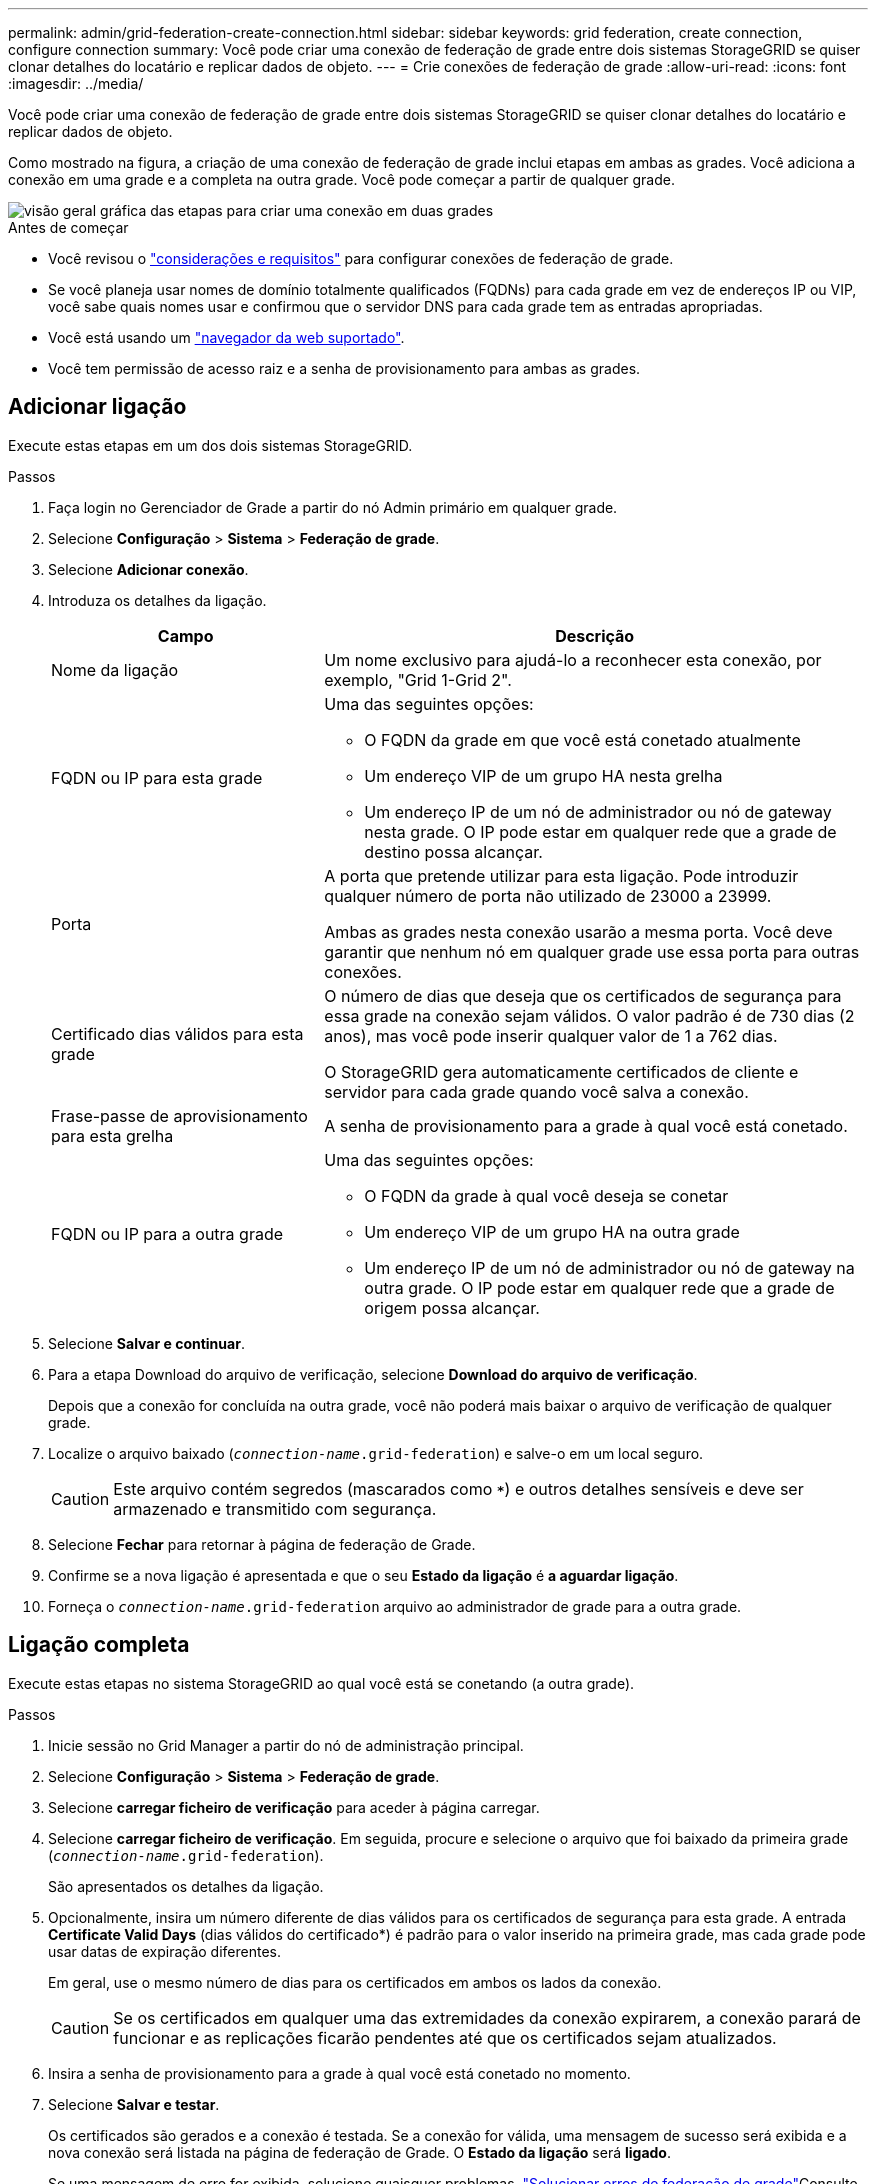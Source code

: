 ---
permalink: admin/grid-federation-create-connection.html 
sidebar: sidebar 
keywords: grid federation, create connection, configure connection 
summary: Você pode criar uma conexão de federação de grade entre dois sistemas StorageGRID se quiser clonar detalhes do locatário e replicar dados de objeto. 
---
= Crie conexões de federação de grade
:allow-uri-read: 
:icons: font
:imagesdir: ../media/


[role="lead"]
Você pode criar uma conexão de federação de grade entre dois sistemas StorageGRID se quiser clonar detalhes do locatário e replicar dados de objeto.

Como mostrado na figura, a criação de uma conexão de federação de grade inclui etapas em ambas as grades. Você adiciona a conexão em uma grade e a completa na outra grade. Você pode começar a partir de qualquer grade.

image::../media/grid-federation-create-connection.png[visão geral gráfica das etapas para criar uma conexão em duas grades]

.Antes de começar
* Você revisou o link:grid-federation-overview.html["considerações e requisitos"] para configurar conexões de federação de grade.
* Se você planeja usar nomes de domínio totalmente qualificados (FQDNs) para cada grade em vez de endereços IP ou VIP, você sabe quais nomes usar e confirmou que o servidor DNS para cada grade tem as entradas apropriadas.
* Você está usando um link:../admin/web-browser-requirements.html["navegador da web suportado"].
* Você tem permissão de acesso raiz e a senha de provisionamento para ambas as grades.




== Adicionar ligação

Execute estas etapas em um dos dois sistemas StorageGRID.

.Passos
. Faça login no Gerenciador de Grade a partir do nó Admin primário em qualquer grade.
. Selecione *Configuração* > *Sistema* > *Federação de grade*.
. Selecione *Adicionar conexão*.
. Introduza os detalhes da ligação.
+
[cols="1a,2a"]
|===
| Campo | Descrição 


 a| 
Nome da ligação
 a| 
Um nome exclusivo para ajudá-lo a reconhecer esta conexão, por exemplo, "Grid 1-Grid 2".



 a| 
FQDN ou IP para esta grade
 a| 
Uma das seguintes opções:

** O FQDN da grade em que você está conetado atualmente
** Um endereço VIP de um grupo HA nesta grelha
** Um endereço IP de um nó de administrador ou nó de gateway nesta grade. O IP pode estar em qualquer rede que a grade de destino possa alcançar.




 a| 
Porta
 a| 
A porta que pretende utilizar para esta ligação. Pode introduzir qualquer número de porta não utilizado de 23000 a 23999.

Ambas as grades nesta conexão usarão a mesma porta. Você deve garantir que nenhum nó em qualquer grade use essa porta para outras conexões.



 a| 
Certificado dias válidos para esta grade
 a| 
O número de dias que deseja que os certificados de segurança para essa grade na conexão sejam válidos. O valor padrão é de 730 dias (2 anos), mas você pode inserir qualquer valor de 1 a 762 dias.

O StorageGRID gera automaticamente certificados de cliente e servidor para cada grade quando você salva a conexão.



 a| 
Frase-passe de aprovisionamento para esta grelha
 a| 
A senha de provisionamento para a grade à qual você está conetado.



 a| 
FQDN ou IP para a outra grade
 a| 
Uma das seguintes opções:

** O FQDN da grade à qual você deseja se conetar
** Um endereço VIP de um grupo HA na outra grade
** Um endereço IP de um nó de administrador ou nó de gateway na outra grade. O IP pode estar em qualquer rede que a grade de origem possa alcançar.


|===
. Selecione *Salvar e continuar*.
. Para a etapa Download do arquivo de verificação, selecione *Download do arquivo de verificação*.
+
Depois que a conexão for concluída na outra grade, você não poderá mais baixar o arquivo de verificação de qualquer grade.

. Localize o arquivo baixado (`_connection-name_.grid-federation`) e salve-o em um local seguro.
+

CAUTION: Este arquivo contém segredos (mascarados como `***`) e outros detalhes sensíveis e deve ser armazenado e transmitido com segurança.

. Selecione *Fechar* para retornar à página de federação de Grade.
. Confirme se a nova ligação é apresentada e que o seu *Estado da ligação* é *a aguardar ligação*.
. Forneça o `_connection-name_.grid-federation` arquivo ao administrador de grade para a outra grade.




== Ligação completa

Execute estas etapas no sistema StorageGRID ao qual você está se conetando (a outra grade).

.Passos
. Inicie sessão no Grid Manager a partir do nó de administração principal.
. Selecione *Configuração* > *Sistema* > *Federação de grade*.
. Selecione *carregar ficheiro de verificação* para aceder à página carregar.
. Selecione *carregar ficheiro de verificação*. Em seguida, procure e selecione o arquivo que foi baixado da primeira grade (`_connection-name_.grid-federation`).
+
São apresentados os detalhes da ligação.

. Opcionalmente, insira um número diferente de dias válidos para os certificados de segurança para esta grade. A entrada *Certificate Valid Days* (dias válidos do certificado*) é padrão para o valor inserido na primeira grade, mas cada grade pode usar datas de expiração diferentes.
+
Em geral, use o mesmo número de dias para os certificados em ambos os lados da conexão.

+

CAUTION: Se os certificados em qualquer uma das extremidades da conexão expirarem, a conexão parará de funcionar e as replicações ficarão pendentes até que os certificados sejam atualizados.

. Insira a senha de provisionamento para a grade à qual você está conetado no momento.
. Selecione *Salvar e testar*.
+
Os certificados são gerados e a conexão é testada. Se a conexão for válida, uma mensagem de sucesso será exibida e a nova conexão será listada na página de federação de Grade. O *Estado da ligação* será *ligado*.

+
Se uma mensagem de erro for exibida, solucione quaisquer problemas. link:grid-federation-troubleshoot.html["Solucionar erros de federação de grade"]Consulte .

. Vá para a página de federação de Grade na primeira grade e atualize o navegador. Confirme se o *Estado da ligação* é agora *ligado*.
. Depois que a conexão for estabelecida, exclua com segurança todas as cópias do arquivo de verificação.
+
Se editar esta ligação, será criado um novo ficheiro de verificação. O arquivo original não pode ser reutilizado.



.Depois de terminar
* Reveja as considerações para link:grid-federation-manage-tenants.html["gerenciamento de inquilinos permitidos"].
* link:creating-tenant-account.html["Crie uma ou mais novas contas de inquilino"], Atribua a permissão *Use Grid Federation Connection* e selecione a nova conexão.
* link:grid-federation-manage-connection.html["Gerencie a conexão"] conforme necessário. Você pode editar valores de conexão, testar uma conexão, girar certificados de conexão ou remover uma conexão.
* link:../monitor/grid-federation-monitor-connections.html["Monitorize a ligação"] Como parte de suas atividades normais de monitoramento do StorageGRID.
* link:grid-federation-troubleshoot.html["Solucionar problemas da conexão"], incluindo a resolução de quaisquer alertas e erros relacionados ao clone de conta e replicação entre grades.

